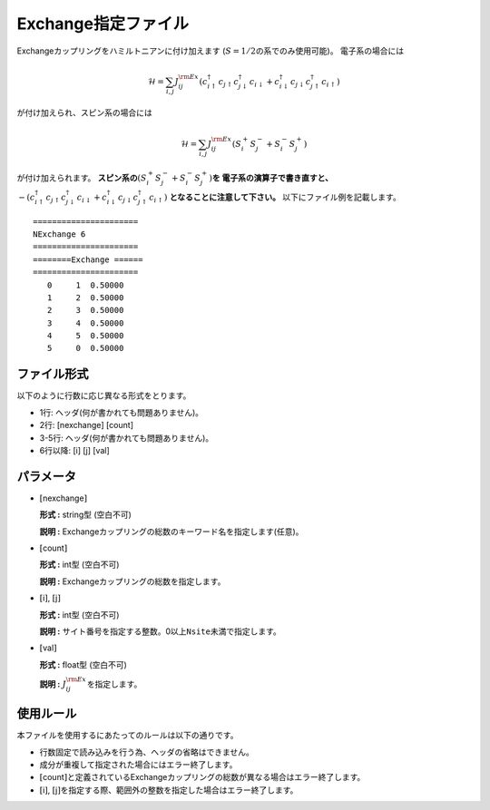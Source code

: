 .. highlight:: none

Exchange指定ファイル
~~~~~~~~~~~~~~~~~~~~

Exchangeカップリングをハミルトニアンに付け加えます
(:math:`S=1/2`\ の系でのみ使用可能)。 電子系の場合には

.. math:: \mathcal{H} = \sum_{i,j}J_{ij}^{\rm Ex} (c_ {i \uparrow}^{\dagger}c_{j\uparrow}c_{j \downarrow}^{\dagger}c_{i  \downarrow}+c_ {i \downarrow}^{\dagger}c_{j\downarrow}c_{j \uparrow}^{\dagger}c_{i  \uparrow})

が付け加えられ、スピン系の場合には

.. math:: \mathcal{H} = \sum_{i,j}J_{ij}^{\rm Ex} (S_i^+S_j^-+S_i^-S_j^+)

が付け加えられます。 **スピン系の**\ :math:`(S_i^+S_j^-+S_i^-S_j^+)`\ **を
電子系の演算子で書き直すと、** 
:math:`-(c_ {i \uparrow}^{\dagger}c_{j\uparrow}c_{j \downarrow}^{\dagger}c_{i  \downarrow}+c_ {i \downarrow}^{\dagger}c_{j\downarrow}c_{j \uparrow}^{\dagger}c_{i  \uparrow})`
**となることに注意して下さい。** 
以下にファイル例を記載します。

::

    ====================== 
    NExchange 6  
    ====================== 
    ========Exchange ====== 
    ====================== 
       0     1  0.50000
       1     2  0.50000
       2     3  0.50000
       3     4  0.50000
       4     5  0.50000
       5     0  0.50000

ファイル形式
^^^^^^^^^^^^

以下のように行数に応じ異なる形式をとります。

-  1行: ヘッダ(何が書かれても問題ありません)。

-  2行: [nexchange] [count]

-  3-5行: ヘッダ(何が書かれても問題ありません)。

-  6行以降: [i] [j] [val]

パラメータ
^^^^^^^^^^

-  :math:`[`\ nexchange\ :math:`]`

   **形式 :** string型 (空白不可)

   **説明 :**
   Exchangeカップリングの総数のキーワード名を指定します(任意)。

-  :math:`[`\ count\ :math:`]`

   **形式 :** int型 (空白不可)

   **説明 :** Exchangeカップリングの総数を指定します。

-  :math:`[`\ i\ :math:`]`, :math:`[`\ j\ :math:`]`

   **形式 :** int型 (空白不可)

   **説明 :**
   サイト番号を指定する整数。0以上\ ``Nsite``\ 未満で指定します。

-  :math:`[`\ val\ :math:`]`

   **形式 :** float型 (空白不可)

   **説明 :** :math:`J_{ij}^{\rm Ex}`\ を指定します。

使用ルール
^^^^^^^^^^

本ファイルを使用するにあたってのルールは以下の通りです。

-  行数固定で読み込みを行う為、ヘッダの省略はできません。

-  成分が重複して指定された場合にはエラー終了します。

-  :math:`[`\ count\ :math:`]`\ と定義されているExchangeカップリングの総数が異なる場合はエラー終了します。

-  :math:`[`\ i\ :math:`]`, :math:`[`\ j\ :math:`]`\ を指定する際、範囲外の整数を指定した場合はエラー終了します。

.. raw:: latex

   \newpage
